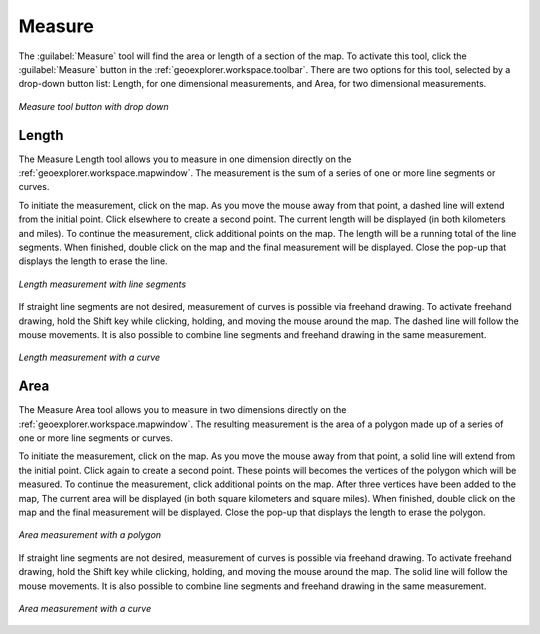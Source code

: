 .. _geoexplorer.using.measure:Measure=======The :guilabel:`Measure` tool will find the area or length of a section of the map.  To activate this tool, click the :guilabel:`Measure` button in the :ref:`geoexplorer.workspace.toolbar`.  There are two options for this tool, selected by a drop-down button list:  Length, for one dimensional measurements, and Area, for two dimensional measurements... figure:: images/measure_button.png   :align: center   *Measure tool button with drop down*Length------The Measure Length tool allows you to measure in one dimension directly on the :ref:`geoexplorer.workspace.mapwindow`.  The measurement is the sum of a series of one or more line segments or curves.To initiate the measurement, click on the map.  As you move the mouse away from that point, a dashed line will extend from the initial point.  Click elsewhere to create a second point.  The current length will be displayed (in both kilometers and miles).  To continue the measurement, click additional points on the map.  The length will be a running total of the line segments.  When finished, double click on the map and the final measurement will be displayed.  Close the pop-up that displays the length to erase the line... figure:: images/measure_lengthline.png   :align: center   *Length measurement with line segments*If straight line segments are not desired, measurement of curves is possible via freehand drawing.  To activate freehand drawing, hold the Shift key while clicking, holding, and moving the mouse around the map.  The dashed line will follow the mouse movements.  It is also possible to combine line segments and freehand drawing in the same measurement... figure:: images/measure_lengthcurve.png   :align: center   *Length measurement with a curve*Area----The Measure Area tool allows you to measure in two dimensions directly on the :ref:`geoexplorer.workspace.mapwindow`.  The resulting measurement is the area of a polygon made up of a series of one or more line segments or curves.To initiate the measurement, click on the map.  As you move the mouse away from that point, a solid line will extend from the initial point.  Click again to create a second point.  These points will becomes the vertices of the polygon which will be measured.  To continue the measurement, click additional points on the map.   After three vertices have been added to the map, The current area will be displayed (in both square kilometers and square miles).  When finished, double click on the map and the final measurement will be displayed.  Close the pop-up that displays the length to erase the polygon... figure:: images/measure_areapolygon.png   :align: center   *Area measurement with a polygon*If straight line segments are not desired, measurement of curves is possible via freehand drawing.  To activate freehand drawing, hold the Shift key while clicking, holding, and moving the mouse around the map.  The solid line will follow the mouse movements.  It is also possible to combine line segments and freehand drawing in the same measurement... figure:: images/measure_areacurve.png   :align: center   *Area measurement with a curve*